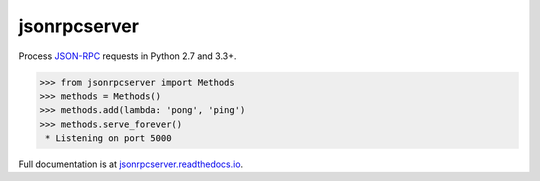 jsonrpcserver
*************

Process `JSON-RPC <http://www.jsonrpc.org/>`__ requests in Python 2.7 and 3.3+.

.. sourcecode:: python

    >>> from jsonrpcserver import Methods
    >>> methods = Methods()
    >>> methods.add(lambda: 'pong', 'ping')
    >>> methods.serve_forever()
     * Listening on port 5000

Full documentation is at `jsonrpcserver.readthedocs.io
<https://jsonrpcserver.readthedocs.io/>`__.
